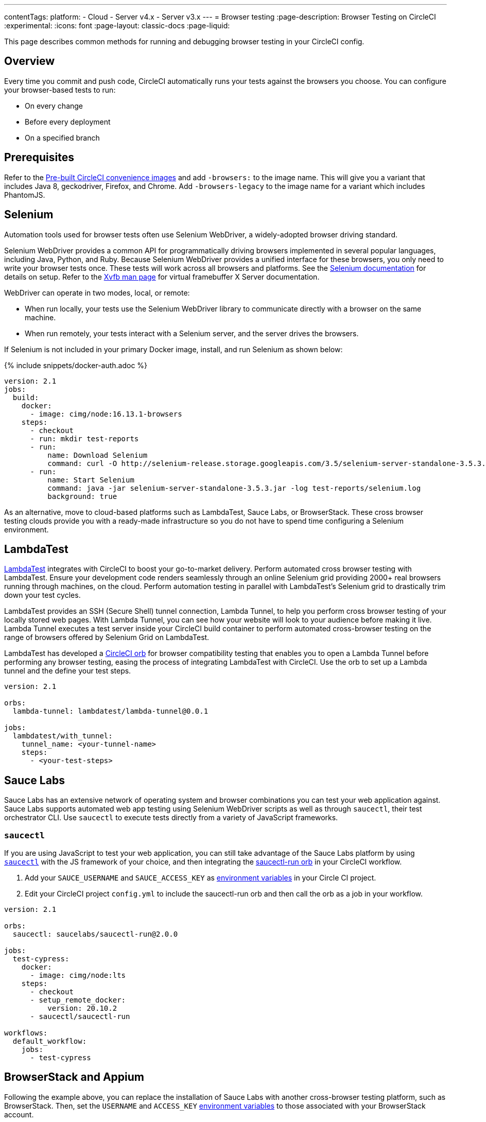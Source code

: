 ---
contentTags:
  platform:
  - Cloud
  - Server v4.x
  - Server v3.x
---
= Browser testing
:page-description: Browser Testing on CircleCI
:experimental:
:icons: font
:page-layout: classic-docs
:page-liquid:

This page describes common methods for running and debugging browser testing in your CircleCI config.

[#overview]
== Overview

Every time you commit and push code, CircleCI automatically runs your tests against the browsers you choose. You can configure your browser-based tests to run:

* On every change
* Before every deployment
* On a specified branch

[#prerequisites]
== Prerequisites

Refer to the xref:circleci-images#[Pre-built CircleCI convenience images] and add `-browsers:` to the image name. This will give you a variant that includes Java 8, geckodriver, Firefox, and Chrome. Add  `-browsers-legacy` to the image name for a variant which includes PhantomJS.

[#selenium]
== Selenium

Automation tools used for browser tests often use Selenium WebDriver, a widely-adopted browser driving standard.

Selenium WebDriver provides a common API for programmatically driving browsers implemented in several popular languages, including Java, Python, and Ruby. Because Selenium WebDriver provides a unified interface for these browsers, you only need to write your browser tests once. These tests will work across all browsers and platforms. See the link:https://www.seleniumhq.org/docs/03_webdriver.jsp#setting-up-a-selenium-webdriver-project[Selenium documentation] for details on setup. Refer to the link:http://www.xfree86.org/4.0.1/Xvfb.1.html[Xvfb man page] for virtual framebuffer X Server documentation.

WebDriver can operate in two modes, local, or remote:

* When run locally, your tests use the Selenium WebDriver library to communicate directly with a browser on the same machine.
* When run remotely, your tests interact with a Selenium server, and the server drives the browsers.

If Selenium is not included in your primary Docker image, install, and run Selenium as shown below:

{% include snippets/docker-auth.adoc %}

[,yaml]
----
version: 2.1
jobs:
  build:
    docker:
      - image: cimg/node:16.13.1-browsers
    steps:
      - checkout
      - run: mkdir test-reports
      - run:
          name: Download Selenium
          command: curl -O http://selenium-release.storage.googleapis.com/3.5/selenium-server-standalone-3.5.3.jar
      - run:
          name: Start Selenium
          command: java -jar selenium-server-standalone-3.5.3.jar -log test-reports/selenium.log
          background: true
----

As an alternative, move to cloud-based platforms such as LambdaTest, Sauce Labs, or BrowserStack. These cross browser testing clouds provide you with a ready-made infrastructure so you do not have to spend time configuring a Selenium environment.

[#lambdatest]
== LambdaTest

link:https://www.lambdatest.com/[LambdaTest] integrates with CircleCI to boost your go-to-market delivery. Perform automated cross browser testing with LambdaTest. Ensure your development code renders seamlessly through an online Selenium grid providing 2000+ real browsers running through machines, on the cloud. Perform automation testing in parallel with LambdaTest's Selenium grid to drastically trim down your test cycles.

LambdaTest provides an SSH (Secure Shell) tunnel connection, Lambda Tunnel, to help you perform cross browser testing of your locally stored web pages. With Lambda Tunnel, you can see how your website will look to your audience before making it live. Lambda Tunnel executes a test server inside your CircleCI build container to perform automated cross-browser testing on the range of browsers offered by Selenium Grid on LambdaTest.

LambdaTest has developed a link:https://circleci.com/developer/orbs/orb/lambdatest/lambda-tunnel[CircleCI orb] for browser compatibility testing that enables you to open a Lambda Tunnel before performing any browser testing, easing the process of integrating LambdaTest with CircleCI. Use the orb to set up a Lambda tunnel and the define your test steps.

[,yaml]
----
version: 2.1

orbs:
  lambda-tunnel: lambdatest/lambda-tunnel@0.0.1

jobs:
  lambdatest/with_tunnel:
    tunnel_name: <your-tunnel-name>
    steps:
      - <your-test-steps>
----

[#sauce-labs]
== Sauce Labs

Sauce Labs has an extensive network of operating system and browser combinations you can test your web application against. Sauce Labs supports automated web app testing using Selenium WebDriver scripts as well as through `saucectl`, their test orchestrator CLI. Use `saucectl` to execute tests directly from a variety of JavaScript frameworks.

[#saucectl]
=== `saucectl`

If you are using JavaScript to test your web application, you can still take advantage of the Sauce Labs platform by using link:https://docs.saucelabs.com/testrunner-toolkit[`saucectl`] with the JS framework of your choice, and then integrating the link:https://circleci.com/developer/orbs/orb/saucelabs/saucectl-run[saucectl-run orb] in your CircleCI workflow.

. Add your `SAUCE_USERNAME` and `SAUCE_ACCESS_KEY` as xref:env-vars#[environment variables] in your Circle CI project.
. Edit your CircleCI project `config.yml` to include the saucectl-run orb and then call the orb as a job in your workflow.

[,yaml]
----
version: 2.1

orbs:
  saucectl: saucelabs/saucectl-run@2.0.0

jobs:
  test-cypress:
    docker:
      - image: cimg/node:lts
    steps:
      - checkout
      - setup_remote_docker:
          version: 20.10.2
      - saucectl/saucectl-run

workflows:
  default_workflow:
    jobs:
      - test-cypress
----

[#browserstack-and-appium]
== BrowserStack and Appium

Following the example above, you can replace the installation of Sauce Labs with another cross-browser testing platform, such as BrowserStack. Then, set the `USERNAME` and `ACCESS_KEY` xref:env-vars#[environment variables] to those associated with your BrowserStack account.

For mobile applications, you can use Appium or an equivalent platform that uses the WebDriver protocol. To do this, install Appium in your job, and use CircleCI xref:env-vars#[environment variables] for the `USERNAME` and `ACCESS_KEY`.

[#cypress]
== Cypress

Another browser testing solution you can use in your JavaScript end-to-end testing is link:https://www.cypress.io/[Cypress]. Unlike a Selenium-architected browser testing solution, when using Cypress, you can run tests in the same run-loop as your application.

To simplify this process, use the Cypress orb. You can run all Cypress tests without posting the results to your Cypress dashboard. The example below shows configuration for this scenario:

[,yaml]
----
version: 2.1

orbs:
  cypress: cypress-io/cypress@1

workflows:
  build:
    jobs:
      - cypress/run:
          no-workspace: true
----

For more examples using the Cypress orb, refer to the link:https://circleci.com/developer/orbs/orb/cypress-io/cypress[Cypress orb] page in the CircleCI orbs registry.

[#debugging-browser-tests]
== Debugging browser tests

This section provides some examples of how to debug browser tests on CircleCI.

[#using-screenshots-and-artifacts]
=== Using screenshots and artifacts

Configure CircleCI to collect xref:artifacts#[build artifacts] and make them available from your build. For example, artifacts enable you to save screenshots as part of your job, and view them when the job finishes. You must explicitly collect those files with the `store_artifacts` step and specify the `path` and `destination`. See the xref:configuration-reference#storeartifacts[`store_artifacts` section] of the configuration reference for an example.

Saving screenshots is supported by most test suites, and is a built-in feature in WebKit and Selenium:

* link:http://docs.seleniumhq.org/docs/04_webdriver_advanced.jsp#remotewebdriver[Manually, using Selenium directly]
* link:https://github.com/mattheworiordan/capybara-screenshot[Automatically on failure, using Cucumber]
* link:https://gist.github.com/michalochman/3175175[Automatically on failure, using Behat and Mink]

[#using-a-local-browser-to-access-http-server-on-circleci]
=== Using a local browser to access HTTP server on CircleCI

If your test runs an HTTP server on CircleCI, use a browser running on your local machine to debug a failing test. You can do this with an SSH-enabled run.

. Run an SSH build using the btn:[Rerun Job with SSH] button on the *Job page* of the CircleCI app. The command to log into the container over SSH is as follows:
+
[,shell]
----
ssh -p 64625 ubuntu@54.221.135.43
----

. To add port-forwarding to the command, use the `-L` flag. The following example forwards requests to `+http://localhost:3000+` on your local browser to port `8080` on the CircleCI container. An example use case for this would be if your job runs a debug Ruby on Rails app, which listens on port 8080. After you run this, if you go to your local browser and request `\http://localhost:3000`, you should see whatever is served on port 8080 of the container.
+
NOTE: Update `8080` to be the port you are running on the CircleCI container.
+
[,shell]
----
ssh -p 64625 ubuntu@54.221.135.43 -L 3000:localhost:8080
----

. Then, open your browser on your local machine and navigate to `+http://localhost:3000+` to send requests directly to the server running on port `8080` on the CircleCI container. You can also manually start the test server on the CircleCI container (if it is not already running), and you should be able to access the running test server from the browser on your development machine.

This is a good way to debug when setting up Selenium tests.

[#interacting-with-the-browser-over-vnc]
=== Interacting with the browser over VNC

VNC allows you to view and interact with the browser that is running your tests. This only works if you are using a driver that runs a real browser. You can interact with a browser that Selenium controls, but PhantomJS is headless, so there is nothing to interact with.

. Install a VNC viewer. If you are using macOS, consider link:http://sourceforge.net/projects/chicken/[Chicken of the VNC].
link:http://www.realvnc.com/download/viewer/[RealVNC] is also available on most platforms.
. Open a Terminal window, xref:ssh-access-jobs#[start an SSH run] to a CircleCI container and forward the remote port 5901 to the local port 5902.
+
[,shell]
----
ssh -p PORT ubuntu@IP_ADDRESS -L 5902:localhost:5901
----

. Install the `vnc4server` and `metacity` packages. You can use `metacity` to move the browser around and return to your Terminal window.
+
[,shell]
----
sudo apt install vnc4server metacity
----

. After connecting to the CircleCI container, start the VNC server.
+
[,shell]
----
ubuntu@box159:~$ vncserver -geometry 1280x1024 -depth 24
----

. Since your connection is secured with SSH, there is no need for a strong password. You do still need _a_ password, so enter `password` at the prompt.
. Start your VNC viewer and connect to `localhost:5902`. Enter your `password` at the prompt.
. You should see a display containing a terminal window. Since your connection is secured through the SSH tunnel, ignore any warnings about an insecure or unencrypted connection.
. To allow Windows to open in the VNC server, set the `DISPLAY` variable. Without this command, Windows would open in the default (headless) X Server.
+
[,shell]
----
ubuntu@box159:~$ export DISPLAY=:1.0
----

. Start `metacity` in the background.
+
[,shell]
----
ubuntu@box159:~$ metacity &
----

. Start `firefox` in the background.
+
[,shell]
----
ubuntu@box159:~$ firefox &
----

Now, you can run integration tests from the command line and watch the browser for unexpected behavior. You can even interact with the browser as if the tests were running on your local machine.

[#sharing-circlecis-x-server]
=== Sharing CircleCI's X Server

If you find yourself setting up a VNC server often, then you might want to automate the process. You can use `x11vnc` to attach a VNC server to X.

. Download link:https://github.com/LibVNC/x11vnc[`x11vnc`] and start it before your tests:
+
[,yaml]
----
jobs:
  build:
    docker:
      - image: cimg/node:17.2.0
    steps:
      - run:
          name: Download and start X
          command: |
            sudo apt-get install -y x11vnc
            x11vnc -forever -nopw
          background: true
----

. Now when you xref:ssh-access-jobs#[start an SSH build], you'll be able to connect to the VNC server while your default test steps run. You can either use a VNC viewer that is capable of SSH tunneling, or set up a tunnel on your own:
+
[,shell]
----
ssh -p PORT ubuntu@IP_ADDRESS -L 5900:localhost:5900
----

[#x11-forwarding-over-ssh]
== X11 forwarding over SSH

NOTE: SSH reruns are not supported for GitLab or GitHub App projects. This feature is in development and will be available in a future update. To find out if you authorized through the GitHub OAuth app or the CircleCI GitHub App, see the xref:github-apps-integration#[GitHub App integration] page.

CircleCI also supports X11 forwarding over SSH. X11 forwarding is similar to VNC &mdash; you can interact with the browser running on CircleCI from your local machine.

. Install an X Window System on your computer. If you are using macOS, consider link:http://xquartz.macosforge.org/landing/[XQuartz].
. With X set up on your system, xref:ssh-access-jobs#[start an SSH build] to a CircleCI VM, using the `-X` flag to set up forwarding:
+
[,shell]
----
daniel@mymac$ ssh -X -p PORT ubuntu@IP_ADDRESS
----
+
This will start an SSH session with X11 forwarding enabled.

. To connect your VMs display to your machine, set the display environment variable to `localhost:10.0`
+
[,shell]
----
ubuntu@box10$ export DISPLAY=localhost:10.0
----

. Check that everything is working by starting `xclock`.
+
[,shell]
----
ubuntu@box10$ xclock
----
+
You can kill `xclock` with `Ctrl+c` after it appears on your desktop.

Now you can run your integration tests from the command line and watch the browser for unexpected behavior. You can even interact with the browser as if the tests were running on your local machine.

[#see-also]
== See also

* xref:env-vars#[Environment variables]
